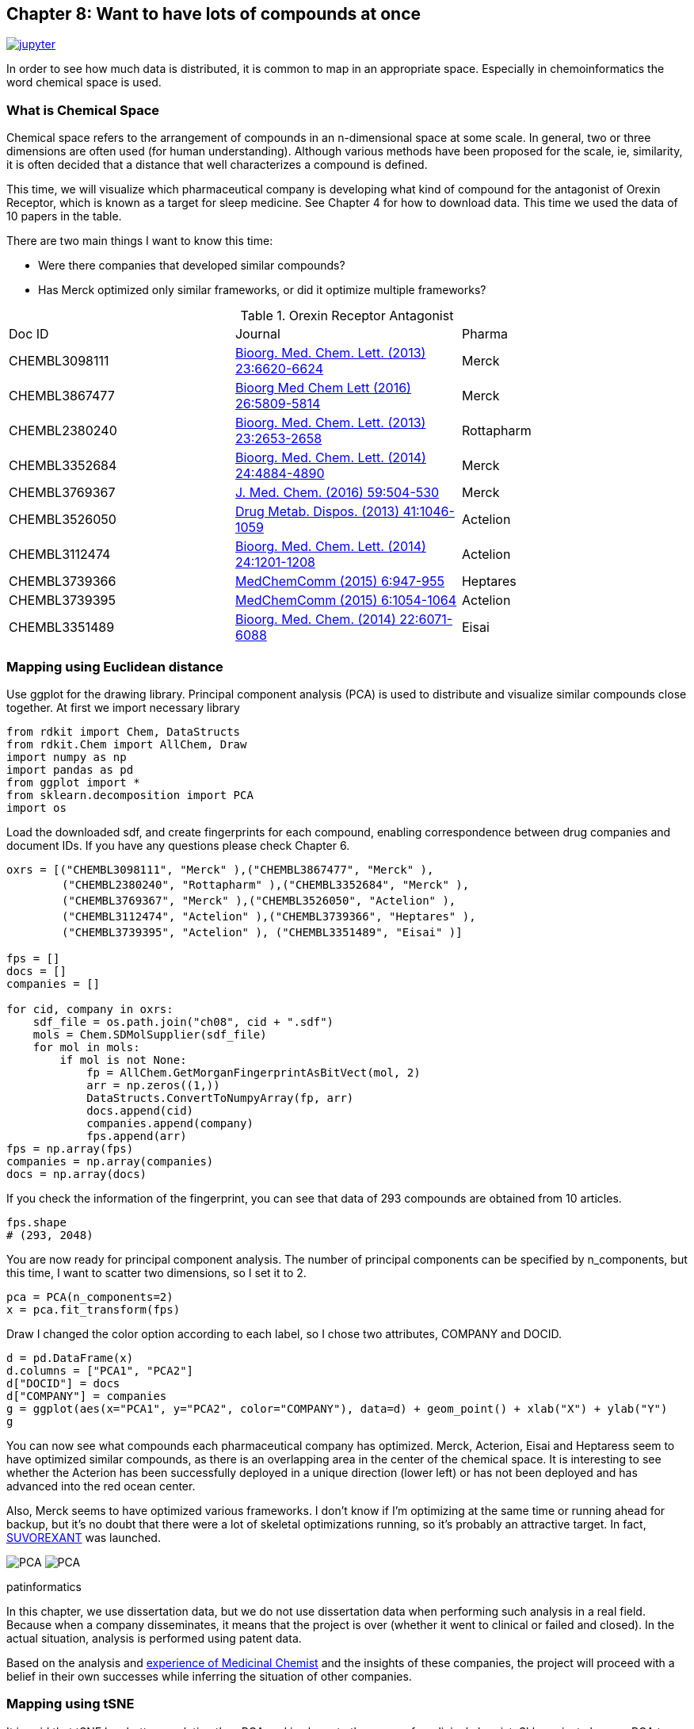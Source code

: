 == Chapter 8: Want to have lots of compounds at once
:imagesdir: images

image:jupyter.png[link="https://github.com/Mishima-syk/py4chemoinformatics/blob/master/notebooks/ch08_visualization.ipynb"]

In order to see how much data is distributed, it is common to map in an appropriate space. Especially in chemoinformatics the word chemical space is used.

=== What is Chemical Space

Chemical space refers to the arrangement of compounds in an n-dimensional space at some scale. In general, two or three dimensions are often used (for human understanding). Although various methods have been proposed for the scale, ie, similarity, it is often decided that a distance that well characterizes a compound is defined.

This time, we will visualize which pharmaceutical company is developing what kind of compound for the antagonist of Orexin Receptor, which is known as a target for sleep medicine. See Chapter 4 for how to download data. This time we used the data of 10 papers in the table.

There are two main things I want to know this time:

- Were there companies that developed similar compounds?
- Has Merck optimized only similar frameworks, or did it optimize multiple frameworks?

.Orexin Receptor Antagonist
|===
|Doc ID|Journal|Pharma
|CHEMBL3098111|link:https://www.sciencedirect.com/science/article/pii/S0960894X13012511?via%3Dihub[Bioorg. Med. Chem. Lett. (2013) 23:6620-6624]|Merck
|CHEMBL3867477|link:https://www.sciencedirect.com/science/article/pii/S0960894X16310472?via%3Dihub[Bioorg Med Chem Lett (2016) 26:5809-5814]|Merck
|CHEMBL2380240|link:https://www.sciencedirect.com/science/article/pii/S0960894X13002801?via%3Dihub[Bioorg. Med. Chem. Lett. (2013) 23:2653-2658]|Rottapharm
|CHEMBL3352684|link:https://www.sciencedirect.com/science/article/pii/S0960894X14008853?via%3Dihub[Bioorg. Med. Chem. Lett. (2014) 24:4884-4890]|Merck
|CHEMBL3769367|link:https://pubs.acs.org/doi/10.1021/acs.jmedchem.5b00832[J. Med. Chem. (2016) 59:504-530]|Merck
|CHEMBL3526050|link:http://dmd.aspetjournals.org/content/41/5/1046[Drug Metab. Dispos. (2013) 41:1046-1059]|Actelion
|CHEMBL3112474|link:https://www.sciencedirect.com/science/article/pii/S0960894X13014765?via%3Dihub[Bioorg. Med. Chem. Lett. (2014) 24:1201-1208]|Actelion
|CHEMBL3739366|link:https://pubs.rsc.org/en/Content/ArticleLanding/2015/MD/C5MD00027K#!divAbstract[MedChemComm (2015) 6:947-955]|Heptares
|CHEMBL3739395|link:https://pubs.rsc.org/en/Content/ArticleLanding/2015/MD/C5MD00074B#!divAbstract[MedChemComm (2015) 6:1054-1064]|Actelion
|CHEMBL3351489|link:https://www.sciencedirect.com/science/article/pii/S0968089614006300?via%3Dihub[Bioorg. Med. Chem. (2014) 22:6071-6088]|Eisai
|===


=== Mapping using Euclidean distance

Use ggplot for the drawing library. Principal component analysis (PCA) is used to distribute and visualize similar compounds close together. At first we import necessary library

[source, python]
----
from rdkit import Chem, DataStructs
from rdkit.Chem import AllChem, Draw
import numpy as np
import pandas as pd
from ggplot import *
from sklearn.decomposition import PCA
import os
----

Load the downloaded sdf, and create fingerprints for each compound, enabling correspondence between drug companies and document IDs. If you have any questions please check Chapter 6.

[source, python]
----
oxrs = [("CHEMBL3098111", "Merck" ),("CHEMBL3867477", "Merck" ),
　　　　　("CHEMBL2380240", "Rottapharm" ),("CHEMBL3352684", "Merck" ),
　　　　　("CHEMBL3769367", "Merck" ),("CHEMBL3526050", "Actelion" ),
　　　　　("CHEMBL3112474", "Actelion" ),("CHEMBL3739366", "Heptares" ),
　　　　　("CHEMBL3739395", "Actelion" ), ("CHEMBL3351489", "Eisai" )]

fps = []
docs = []
companies = []

for cid, company in oxrs:
    sdf_file = os.path.join("ch08", cid + ".sdf")
    mols = Chem.SDMolSupplier(sdf_file)
    for mol in mols:
        if mol is not None:
            fp = AllChem.GetMorganFingerprintAsBitVect(mol, 2)
            arr = np.zeros((1,))
            DataStructs.ConvertToNumpyArray(fp, arr)
            docs.append(cid)
            companies.append(company)
            fps.append(arr)
fps = np.array(fps)
companies = np.array(companies)
docs = np.array(docs)
----

If you check the information of the fingerprint, you can see that data of 293 compounds are obtained from 10 articles.

[source, python]
----
fps.shape
# (293, 2048)
----

You are now ready for principal component analysis. The number of principal components can be specified by n_components, but this time, I want to scatter two dimensions, so I set it to 2.

[source, python]
----
pca = PCA(n_components=2)
x = pca.fit_transform(fps)
----

Draw I changed the color option according to each label, so I chose two attributes, COMPANY and DOCID.

[source, python]
----
d = pd.DataFrame(x)
d.columns = ["PCA1", "PCA2"]
d["DOCID"] = docs
d["COMPANY"] = companies
g = ggplot(aes(x="PCA1", y="PCA2", color="COMPANY"), data=d) + geom_point() + xlab("X") + ylab("Y")
g
----

You can now see what compounds each pharmaceutical company has optimized. Merck, Acterion, Eisai and Heptaress seem to have optimized similar compounds, as there is an overlapping area in the center of the chemical space. It is interesting to see whether the Acterion has been successfully deployed in a unique direction (lower left) or has not been deployed and has advanced into the red ocean center.

Also, Merck seems to have optimized various frameworks. I don't know if I'm optimizing at the same time or running ahead for backup, but it's no doubt that there were a lot of skeletal optimizations running, so it's probably an attractive target. In fact, link:https://www.ebi.ac.uk/chembl/beta/compound_report_card/CHEMBL1083659/[SUVOREXANT] was launched.

image:ch08/pca01.png[PCA, size=400, pdfwidth=48%] image:ch08/pca02.png[PCA, size=400, pdfwidth=48%]

.patinformatics
****
In this chapter, we use dissertation data, but we do not use dissertation data when performing such analysis in a real field. Because when a company disseminates, it means that the project is over (whether it went to clinical or failed and closed). In the actual situation, analysis is performed using patent data.

Based on the analysis and link:http://rkakamilan.hatenablog.com/entry/2017/12/17/235417[experience of Medicinal Chemist] and the insights of these companies, the project will proceed with a belief in their own successes while inferring the situation of other companies.

****

=== Mapping using tSNE

It is said that tSNE has better resolution than PCA and is closer to the sense of medicinal chemist. Sklearn just changes PCA to TSNE.

[source, python]
----
from sklearn.manifold import TSNE
tsne = TSNE(n_components=2, random_state=0)
tx = tsne.fit_transform(fps)
----

As you can see when drawing, it is separated better than PCA.

[source, python]
----
d = pd.DataFrame(tx)
d.columns = ["PCA1", "PCA2"]
d["DOCID"] = docs
d["COMPANY"] = companies 
g = ggplot(aes(x="PCA1", y="PCA2", color="COMPANY"), data=d) + geom_point() + xlab("X") + ylab("Y")
g
----

image::ch08/tsne01.png[PCA, size=500]

今回紹介したPCA,tSNEの他にも色々な描画方法があるので調べてみるとよいでしょう。

<<<
